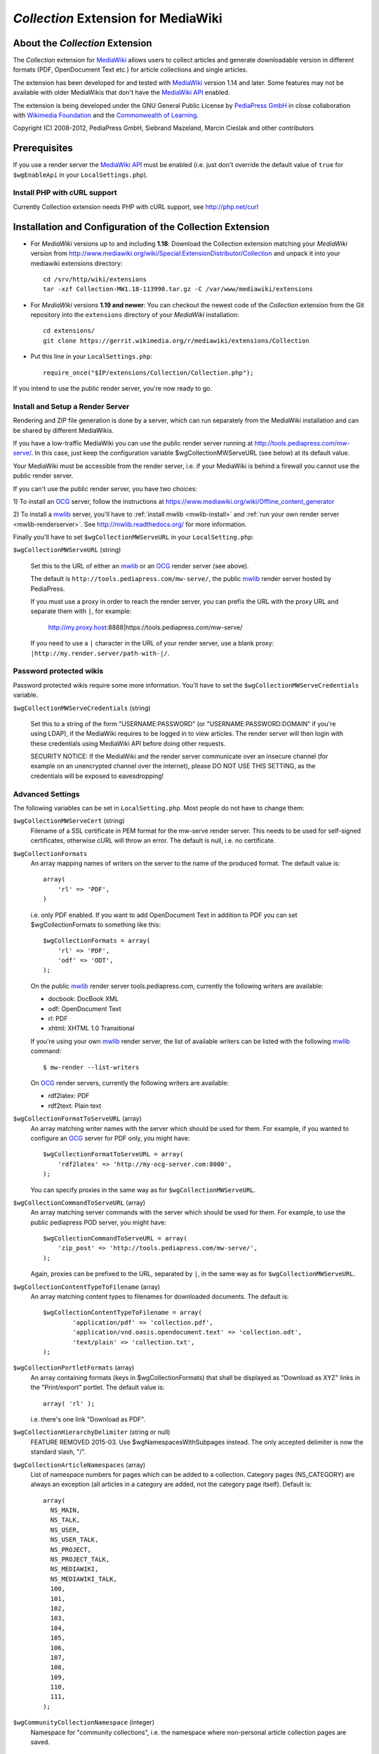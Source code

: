 ====================================
*Collection* Extension for MediaWiki
====================================

About the *Collection* Extension
================================

The *Collection* extension for MediaWiki_ allows users to collect articles and
generate downloadable version in different formats (PDF, OpenDocument Text etc.)
for article collections and single articles.

The extension has been developed for and tested with MediaWiki_ version 1.14
and later. Some features may not be available with older MediaWikis that
don't have the `MediaWiki API`_ enabled.

The extension is being developed under the GNU General Public License by
`PediaPress GmbH`_ in close collaboration with `Wikimedia Foundation`_
and the `Commonwealth of Learning`_.

Copyright (C) 2008-2012, PediaPress GmbH, Siebrand Mazeland, Marcin Cieślak
and other contributors

Prerequisites
=============

If you use a render server the `MediaWiki API`_ must be enabled
(i.e. just don't override the default value of ``true`` for
``$wgEnableApi`` in your ``LocalSettings.php``).

Install PHP with cURL support
-----------------------------

Currently Collection extension needs PHP with cURL support,
see http://php.net/curl

Installation and Configuration of the Collection Extension
==========================================================

* For *MediaWiki* versions up to and including **1.18**:
  Download the Collection extension matching your *MediaWiki* version from
  http://www.mediawiki.org/wiki/Special:ExtensionDistributor/Collection
  and unpack it into your mediawiki extensions directory::

    cd /srv/http/wiki/extensions
    tar -xzf Collection-MW1.18-113990.tar.gz -C /var/www/mediawiki/extensions

* For *MediaWiki* versions **1.19 and newer**:
  You can checkout the newest code of the *Collection* extension
  from the Git repository into the ``extensions`` directory of your
  *MediaWiki* installation::

    cd extensions/
    git clone https://gerrit.wikimedia.org/r/mediawiki/extensions/Collection

* Put this line in your ``LocalSettings.php``::

    require_once("$IP/extensions/Collection/Collection.php");

If you intend to use the public render server, you're now ready to go.


Install and Setup a Render Server
---------------------------------

Rendering and ZIP file generation is done by a server, which can run
separately from the MediaWiki installation and can be shared by
different MediaWikis.

If you have a low-traffic MediaWiki you can use the public render
server running at http://tools.pediapress.com/mw-serve/. In this case,
just keep the configuration variable $wgCollectionMWServeURL (see
below) at its default value.

Your MediaWiki must be accessible from the render server, i.e. if your
MediaWiki is behind a firewall you cannot use the public render
server.

If you can't use the public render server, you have two choices:

1) To install an OCG_ server, follow the instructions at
https://www.mediawiki.org/wiki/Offline_content_generator

2) To install a mwlib_ server, you'll have to
:ref:`install mwlib <mwlib-install>` and
:ref:`run your own render server <mwlib-renderserver>`.
See http://mwlib.readthedocs.org/ for more information.

Finally you'll have to set ``$wgCollectionMWServeURL`` in your ``LocalSetting.php``:

``$wgCollectionMWServeURL`` (string)

  Set this to the URL of either an mwlib_ or an OCG_ render server (see above).

  The default is ``http://tools.pediapress.com/mw-serve/``, the
  public mwlib_ render server hosted by PediaPress.

  If you must use a proxy in order to reach the render server, you can
  prefix the URL with the proxy URL and separate them with ``|``, for
  example:

       http://my.proxy.host:8888|https://tools.pediapress.com/mw-serve/

  If you need to use a ``|`` character in the URL of your render
  server, use a blank proxy: ``|http://my.render.server/path-with-|/``.


Password protected wikis
-------------------------------
Password protected wikis require some more information. You'll have to
set the ``$wgCollectionMWServeCredentials`` variable.

``$wgCollectionMWServeCredentials`` (string)

  Set this to a string of the form "USERNAME:PASSWORD" (or
  "USERNAME:PASSWORD:DOMAIN" if you're using LDAP), if the MediaWiki
  requires to be logged in to view articles.
  The render server will then login with these credentials using MediaWiki API
  before doing other requests.

  SECURITY NOTICE: If the MediaWiki and the render server communicate over an
  insecure channel (for example on an unencrypted channel over the internet), please
  DO NOT USE THIS SETTING, as the credentials will be exposed to eavesdropping!

Advanced Settings
-------------------------
The following variables can be set in ``LocalSetting.php``. Most
people do not have to change them:

``$wgCollectionMWServeCert`` (string)
   Filename of a SSL certificate in PEM format for the mw-serve render server.
   This needs to be used for self-signed certificates, otherwise cURL will
   throw an error. The default is null, i.e. no certificate.

``$wgCollectionFormats``
   An array mapping names of writers on the server to the name of the
   produced format.  The default value is::

       array(
	   'rl' => 'PDF',
       )

   i.e. only PDF enabled. If you want to add OpenDocument Text in addition to
   PDF you can set $wgCollectionFormats to something like this::

       $wgCollectionFormats = array(
	   'rl' => 'PDF',
	   'odf' => 'ODT',
       );

   On the public mwlib_ render server tools.pediapress.com, currently
   the following writers are available:

   * docbook: DocBook XML
   * odf: OpenDocument Text
   * rl: PDF
   * xhtml: XHTML 1.0 Transitional

   If you're using your own mwlib_ render server, the list of
   available writers can be listed with the following mwlib_ command::

     $ mw-render --list-writers

   On OCG_ render servers, currently the following writers are
   available:

   * rdf2latex: PDF
   * rdf2text: Plain text

``$wgCollectionFormatToServeURL`` (array)
   An array matching writer names with the server which should be used
   for them.  For example, if you wanted to configure an OCG_ server
   for PDF only, you might have::

       $wgCollectionFormatToServeURL = array(
	   'rdf2latex' => 'http://my-ocg-server.com:8000',
       );

   You can specify proxies in the same way as for ``$wgCollectionMWServeURL``.

``$wgCollectionCommandToServeURL`` (array)
   An array matching server commands with the server which should be
   used for them.  For example, to use the public pediapress POD
   server, you might have::

       $wgCollectionCommandToServeURL = array(
	   'zip_post' => 'http://tools.pediapress.com/mw-serve/',
       );

   Again, proxies can be prefixed to the URL, separated by ``|``, in
   the same way as for ``$wgCollectionMWServeURL``.

``$wgCollectionContentTypeToFilename`` (array)
   An array matching content types to filenames for downloaded documents. The
   default is::

	  $wgCollectionContentTypeToFilename = array(
		  'application/pdf' => 'collection.pdf',
		  'application/vnd.oasis.opendocument.text' => 'collection.odt',
		  'text/plain' => 'collection.txt',
	  );

``$wgCollectionPortletFormats`` (array)
   An array containing formats (keys in $wgCollectionFormats) that shall be
   displayed as "Download as XYZ" links in the "Print/export" portlet.
   The default value is::

       array( 'rl' );

   i.e. there's one link "Download as PDF".

``$wgCollectionHierarchyDelimiter`` (string or null)
   FEATURE REMOVED 2015-03.
   Use $wgNamespacesWithSubpages instead. The only accepted delimiter is now
   the standard slash, "/".

``$wgCollectionArticleNamespaces`` (array)
   List of namespace numbers for pages which can be added to a collection.
   Category pages (NS_CATEGORY) are always an exception (all articles in a
   category are added, not the category page itself). Default is::

    array(
      NS_MAIN,
      NS_TALK,
      NS_USER,
      NS_USER_TALK,
      NS_PROJECT,
      NS_PROJECT_TALK,
      NS_MEDIAWIKI,
      NS_MEDIAWIKI_TALK,
      100,
      101,
      102,
      103,
      104,
      105,
      106,
      107,
      108,
      109,
      110,
      111,
    );

``$wgCommunityCollectionNamespace`` (integer)
   Namespace for "community collections", i.e. the namespace where non-personal
   article collection pages are saved.

	 Note: This configuration setting is only used if the system message
	 Coll-community_book_prefix has not been set (see below).

   Default is ``NS_PROJECT``.

``$wgCollectionMaxArticles`` (integer)
   Maximum number of articles allowed in a collection.

   Default is 500.

``$wgCollectionLicenseName`` (string or null)
   License name for articles in this MediaWiki.
   If set to ``null`` the localized version of the word "License" is used.

   Default is null.

``$wgCollectionLicenseURL`` (string or null)
   HTTP URL of an article containing the full license text in wikitext format
   for articles in this MediaWiki. E.g.

   ::

       $wgCollectionLicenseURL = 'http://en.wikipedia.org/w/index.php?title=Wikipedia:Text_of_the_GNU_Free_Documentation_License&action=raw';

   for the GFDL.
   If set to null, the standard MediaWiki variables $wgRightsPage,
   $wgRightsUrl and $wgRightsText are used for license information.

   If your MediaWiki contains articles with different licenses, make sure
   that each article contains the name of the license and set $wgCollectionLicenseURL
   to an article that contains all needed licenses.

``$wgCollectionPODPartners`` (array or false)
  Array of parameters needed to define print on demand providers:

  ::

        $wgCollectionPODPartners = array(
                'pediapress' => array(
                        'name' => 'PediaPress',
                        'url' => 'http://pediapress.com/',
                        'posturl' => 'http://pediapress.com/api/collections/',
                        'infopagetitle' => 'coll-order_info_article',
                ),
        );

  (This is the default.)

  ``name``, ``url`` and ``posturl`` are mandatory parameters to display
  information on the list of available providers.

  If ``infopagetitle`` is present, it will be interpreted as the MediaWiki
  message that contains the name of the short information on particular
  provider. For example, it can be ``coll-order_info_mypress`` and
  if the message contains ``Help:Books/MyPress order information``, a contents
  of this page will be used. The message itself can be localized for
  different languages.

  Setting ``$wgCollectionPODPartners`` to false disables ordering interface
  altogether.

``$wgEnableWriteAPI``

  If you want to let users save their collections as wiki pages, make sure
  $wgEnableWriteAPI is set to true, i.e. put this line in your ``LocalSettings.php``::

    $wgEnableWriteAPI = true;

  (This is the default.)

  There are two MediaWiki rights that are checked, before users are allowed
  to save collections: To be able to save collection pages under the User
  namespace, users must have the right 'collectionsaveasuserpage'; to be able
  to save collection pages under the community namespace
  (see $wgCommunityCollectionNamespace), users must have the right
  'collectionsaveascommunitypage'. For example, if all logged-in users shall
  be allowed to save collection pages under the User namespace, but only
  autoconfirmed users, shall be allowed to save collection pages under the
  community namespace, add this to your LocalSettings.php::

    $wgGroupPermissions['user']['collectionsaveasuserpage'] = true;
    $wgGroupPermissions['autoconfirmed']['collectionsaveascommunitypage'] = true;

You may also want to configure some of the following:

* As the current collection of articles is stored in the session, the session
  timeout should be set to some sensible value (at least a few hours, maybe
  one day). Adjust session.cookie_lifetime and session.gc_maxlifetime in your
  ``php.ini`` accordingly.

* Add a help page (for example ``Help:Books`` for wikis in English language).

  A repository of help pages in different languages can be found on
  `Meta-Wiki`_.

  The name of the help page is stored in the system message Coll-helppage and
  can be adjusted by editing the wiki page [[MediaWiki:Coll-helppage]].

* Add a template [[Template:saved_book]] which is transcluded on top of saved
  collection pages. An example for such a template can be found on the English
  Wikipedia: http://en.wikipedia.org/wiki/Template:Saved_book

  The name of the template can be adjusted via the system message
  Coll-savedbook_template, i.e. by editing [[MediaWiki:Coll-savedbook_template]].

* To enable ZENO and Okawix export, uncomment the corresponding lines in
  ``$wgCollectionFormats`` (file Collection.php). These exports are devoted
  to the Wikimedia projects and their mirrors.

  They cannot be used on other wikis since they get data and search engine
  indexes from the cache of wikiwix.com.


Customization via System Messages
=================================

There are several system messages, which can be adjusted for a MediaWiki
installation. They can be changed by editing the wiki page
[[MediaWiki:SYSTEMMESSAGENAME]], where SYSTEMMESSAGENAME is the name of the
system message.

* ``Coll-helppage``: The name of the help page (see above).

  The default for English language is ``Help:Books``, and there exist
  translations for lots of different languages.

* ``Coll-user_book_prefix``: Prefix for titles of "user books" (i.e. books for
  personal use, as opposed to "community books"). If the system message is empty
  or '-' (the default), the title of user book pages is constructed
  as User:USERNAME/Books/BOOKTITLE. If the system message is set and its content
  is PREFIX, the title of user book pages is constructed by directly concatenating
  PREFIX and the BOOKTITLE, i.e. there's no implicitly inserted '/' inbetween!

* ``Coll-community_book_prefix``: Prefix for titles of "community books" (cf. "user
  books" above). If the system message is empty or '-' (the default), the title
  of community pages is constructed as NAMESPACE:Books/BOOKTITLE, where
  NAMESPACE depends on the value of $wgCommunityCollectionNamespace (see above).
  If the system message is set and its content is PREFIX, the title of community
  book pages is constructed by directly concatenating PREFIX and BOOKTITLE,
  i.e. there's no implicitly inserted '/' inbetween. Thus it's possible to
  define a custom namespace 'Book' and set the system message to 'Book:' to
  produce community book page titles Book:BOOKTITLE.

* ``Coll-savedbook_template``: The name of the template (w/out the Template: prefix)
  included at the top of saved book pages (see above).

  The default is: ``saved_book``, and there exist translations for lots of
  different languages.

* ``Coll-bookscategory``: Name of a category (w/out the Category: prefix) to which
  all saved book pages should be added (optional, set to an empty value or "-"
  to turn that feature off).

* ``Coll-book_creator_text_article``: The name of  a wiki page which is transcluded
  on the "Start book creator" page (the page which is shown when a user clicks
  on "Create a book").

  The default is: ``{{MediaWiki:Coll-helppage}}/Book creator text``
  i.e. a subpage of the configured help page named "Book creator text"

* ``Coll-suggest_enabled``: If set to 1, the suggestion tool is enabled. Any other
  value will disable the suggestion tool.

  The default is: '1', i.e. the suggestion tool is enabled.

* ``Coll-order_info_article``: The name of a wiki page which is included on the
  Special:Book page to show order information for printed books.

  The default value is: ``{{MediaWiki:Coll-helppage}}/PediaPress order information``
  i.e. a subpage of the configured help page named "PediaPress order information".

  This wiki page is used only if included in the ``$wgCollectionPODPartners``
  configuration.

* ``Coll-rendering_page_info_text_article``: The name of a wiki page with additional
  informations to be displayed when single pages are being rendered.

* ``Coll-rendering_collection_info_text_article``: The name of a wiki page with additional
  informations to be displayed when collections are being rendered.



.. _mwlib: http://mwlib.readthedocs.org/
.. _MediaWiki: http://www.mediawiki.org/
.. _OCG: https://www.mediawiki.org/wiki/Offline_content_generator
.. _`PediaPress GmbH`: http://pediapress.com/
.. _`Wikimedia Foundation`: http://wikimediafoundation.org/
.. _`Commonwealth of Learning`: http://www.col.org/
.. _`MediaWiki API`: http://www.mediawiki.org/wiki/API
.. _`Meta-Wiki`: http://meta.wikimedia.org/wiki/Book_tool/Help/Books
